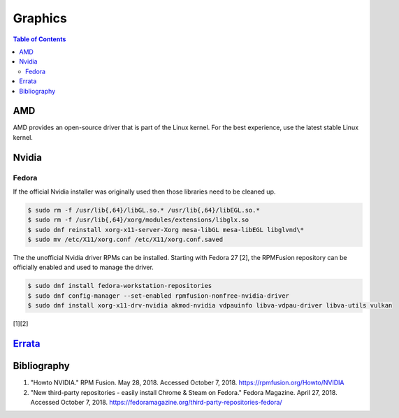 Graphics
========

.. contents:: Table of Contents

AMD
---

AMD provides an open-source driver that is part of the Linux kernel. For the best experience, use the latest stable Linux kernel.

Nvidia
------

Fedora
~~~~~~

If the official Nvidia installer was originally used then those libraries need to be cleaned up.

.. code-block:: sh

   $ sudo rm -f /usr/lib{,64}/libGL.so.* /usr/lib{,64}/libEGL.so.*
   $ sudo rm -f /usr/lib{,64}/xorg/modules/extensions/libglx.so
   $ sudo dnf reinstall xorg-x11-server-Xorg mesa-libGL mesa-libEGL libglvnd\*
   $ sudo mv /etc/X11/xorg.conf /etc/X11/xorg.conf.saved

The the unofficial Nvidia driver RPMs can be installed. Starting with Fedora 27 [2], the RPMFusion repository can be officially enabled and used to manage the driver.

.. code-block:: sh

   $ sudo dnf install fedora-workstation-repositories
   $ sudo dnf config-manager --set-enabled rpmfusion-nonfree-nvidia-driver
   $ sudo dnf install xorg-x11-drv-nvidia akmod-nvidia vdpauinfo libva-vdpau-driver libva-utils vulkan

[1][2]

`Errata <https://github.com/ekultails/rootpages/commits/master/src/graphics.rst>`__
-----------------------------------------------------------------------------------

Bibliography
------------

1. "Howto NVIDIA." RPM Fusion. May 28, 2018. Accessed October 7, 2018. https://rpmfusion.org/Howto/NVIDIA
2. "New third-party repositories - easily install Chrome & Steam on Fedora." Fedora Magazine. April 27, 2018. Accessed October 7, 2018. https://fedoramagazine.org/third-party-repositories-fedora/

